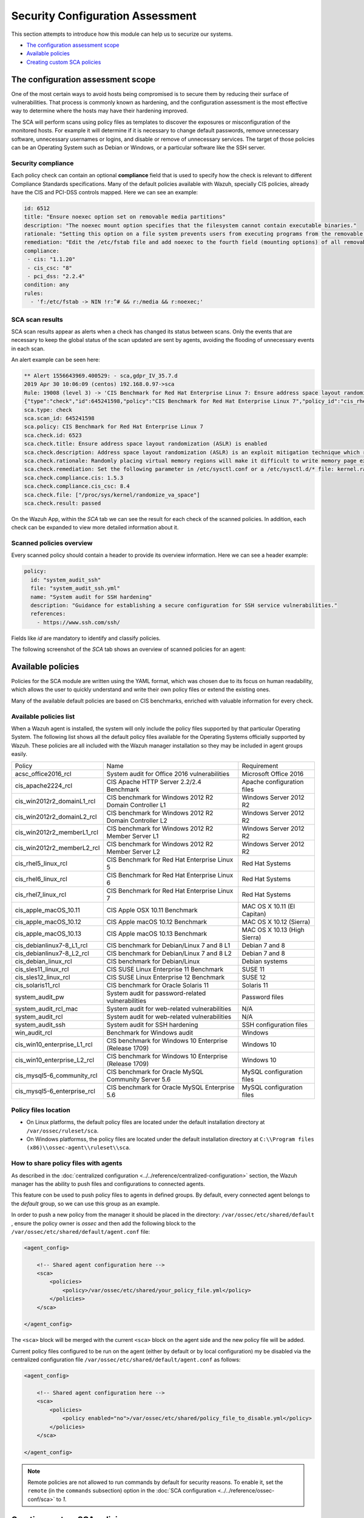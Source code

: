 .. Copyright (C) 2019 Wazuh, Inc.

Security Configuration Assessment
=================================

This section attempts to introduce how this module can help us to securize our systems.

- `The configuration assessment scope`_
- `Available policies`_
- `Creating custom SCA policies`_

The configuration assessment scope
----------------------------------

One of the most certain ways to avoid hosts being compromised is to secure them by reducing their surface of vulnerabilities. That process is commonly known as hardening, and the configuration assessment is the most effective way to determine where the hosts may have their hardening improved.

The SCA will perform scans using policy files as templates to discover the exposures or misconfiguration of the monitored hosts. For example it will determine if it is necessary to change default passwords, remove unnecessary software, unnecessary usernames or logins, and disable or remove of unnecessary services.
The target of those policies can be an Operating System such as Debian or Windows, or a particular software like the SSH server.

Security compliance
^^^^^^^^^^^^^^^^^^^

Each policy check can contain an optional **compliance** field that is used to specify how the check is relevant to different Compliance Standards specifications. Many of the default policies available with Wazuh, specially CIS policies, already have the CIS and PCI-DSS controls mapped. Here we can see an example:

.. code-block:: yaml

   id: 6512
   title: "Ensure noexec option set on removable media partitions"
   description: "The noexec mount option specifies that the filesystem cannot contain executable binaries."
   rationale: "Setting this option on a file system prevents users from executing programs from the removable media. This deters users from being able to introduce potentially malicious software on the system."
   remediation: "Edit the /etc/fstab file and add noexec to the fourth field (mounting options) of all removable media partitions. Look for entries that have mount points that contain words such as floppy or cdrom."
   compliance:
    - cis: "1.1.20"
    - cis_csc: "8"
    - pci_dss: "2.2.4"
   condition: any
   rules:
     - 'f:/etc/fstab -> NIN !r:^# && r:/media && r:noexec;'

SCA scan results
^^^^^^^^^^^^^^^^

SCA scan results appear as alerts when a check has changed its status between scans. Only the events that are necessary to keep the global status of the scan updated are sent by agents, avoiding the flooding of unnecessary events in each scan.

An alert example can be seen here:

.. code-block:: none

    ** Alert 1556643969.400529: - sca,gdpr_IV_35.7.d
    2019 Apr 30 10:06:09 (centos) 192.168.0.97->sca
    Rule: 19008 (level 3) -> 'CIS Benchmark for Red Hat Enterprise Linux 7: Ensure address space layout randomization (ASLR) is enabled'
    {"type":"check","id":645241598,"policy":"CIS Benchmark for Red Hat Enterprise Linux 7","policy_id":"cis_rhel7","check":{"id":6523,"title":"Ensure address space layout randomization (ASLR) is enabled","description":"Address space layout randomization (ASLR) is an exploit mitigation technique which randomly arranges the address space of key data areas of a process.","rationale":"Randomly placing virtual memory regions will make it difficult to write memory page exploits as the memory placement will be consistently shifting.","remediation":"Set the following parameter in /etc/sysctl.conf or a /etc/sysctl.d/* file: kernel.randomize_va_space = 2 and set the active kernel parameter","compliance":{"cis":"1.5.3","cis_csc":"8.4"},"rules":["f:/proc/sys/kernel/randomize_va_space -> !r:^2$;"],"file":"/proc/sys/kernel/randomize_va_space","result":"passed"}}
    sca.type: check
    sca.scan_id: 645241598
    sca.policy: CIS Benchmark for Red Hat Enterprise Linux 7
    sca.check.id: 6523
    sca.check.title: Ensure address space layout randomization (ASLR) is enabled
    sca.check.description: Address space layout randomization (ASLR) is an exploit mitigation technique which randomly arranges the address space of key data areas of a process.
    sca.check.rationale: Randomly placing virtual memory regions will make it difficult to write memory page exploits as the memory placement will be consistently shifting.
    sca.check.remediation: Set the following parameter in /etc/sysctl.conf or a /etc/sysctl.d/* file: kernel.randomize_va_space = 2 and set the active kernel parameter
    sca.check.compliance.cis: 1.5.3
    sca.check.compliance.cis_csc: 8.4
    sca.check.file: ["/proc/sys/kernel/randomize_va_space"]
    sca.check.result: passed

On the Wazuh App, within the *SCA* tab we can see the result for each check of the scanned policies. In addition, each check can be expanded to view more detailed information about it.

.. thumbnail:: ../../../images/sca/sca-check.png
    :title: SCA check list
    :align: center
    :width: 100%

Scanned policies overview
^^^^^^^^^^^^^^^^^^^^^^^^^

Every scanned policy should contain a header to provide its overview information. Here we can see a header example:

.. code-block:: yaml

    policy:
      id: "system_audit_ssh"
      file: "system_audit_ssh.yml"
      name: "System audit for SSH hardening"
      description: "Guidance for establishing a secure configuration for SSH service vulnerabilities."
      references:
        - https://www.ssh.com/ssh/

Fields like `id` are mandatory to identify and classify policies.

The following screenshot of the *SCA* tab shows an overview of scanned policies for an agent:

.. thumbnail:: ../../../images/sca/sca-agent.png
    :title: SCA summary
    :align: center
    :width: 100%


Available policies
------------------

Policies for the SCA module are written using the YAML format, which was chosen due to its focus on human readability, 
which allows the user to quickly understand and write their own policy files or extend the existing ones.

Many of the available default policies are based on CIS benchmarks, enriched with valuable information for every check. 

Available policies list
^^^^^^^^^^^^^^^^^^^^^^^

When a Wazuh agent is installed, the system will only include the policy files supported by that particular Operating System. The following list shows
all the default policy files available for the Operating Systems officially supported by Wazuh. These policies are all included with the Wazuh manager installation so they may be included in agent groups easily.

+-----------------------------+------------------------------------------------------------+-------------------------------+
| Policy                      | Name                                                       | Requirement                   |
+-----------------------------+------------------------------------------------------------+-------------------------------+
| acsc_office2016_rcl         |  System audit for Office 2016 vulnerabilities              | Microsoft Office 2016         |
+-----------------------------+------------------------------------------------------------+-------------------------------+
| cis_apache2224_rcl          |  CIS Apache HTTP Server 2.2/2.4 Benchmark                  | Apache configuration files    |
+-----------------------------+------------------------------------------------------------+-------------------------------+
| cis_win2012r2_domainL1_rcl  |  CIS benchmark for Windows 2012 R2 Domain Controller L1    | Windows Server 2012 R2        |
+-----------------------------+------------------------------------------------------------+-------------------------------+
| cis_win2012r2_domainL2_rcl  |  CIS benchmark for Windows 2012 R2 Domain Controller L2    | Windows Server 2012 R2        |
+-----------------------------+------------------------------------------------------------+-------------------------------+
| cis_win2012r2_memberL1_rcl  |  CIS benchmark for Windows 2012 R2 Member Server L1        | Windows Server 2012 R2        |
+-----------------------------+------------------------------------------------------------+-------------------------------+
| cis_win2012r2_memberL2_rcl  |  CIS benchmark for Windows 2012 R2 Member Server L2        | Windows Server 2012 R2        |
+-----------------------------+------------------------------------------------------------+-------------------------------+
| cis_rhel5_linux_rcl         |  CIS Benchmark for Red Hat Enterprise Linux 5              | Red Hat Systems               |
+-----------------------------+------------------------------------------------------------+-------------------------------+
| cis_rhel6_linux_rcl         |  CIS Benchmark for Red Hat Enterprise Linux 6              | Red Hat Systems               |
+-----------------------------+------------------------------------------------------------+-------------------------------+
| cis_rhel7_linux_rcl         |  CIS Benchmark for Red Hat Enterprise Linux 7              | Red Hat Systems               |
+-----------------------------+------------------------------------------------------------+-------------------------------+
| cis_apple_macOS_10.11       |  CIS Apple OSX 10.11 Benchmark                             | MAC OS X 10.11 (El Capitan)   |
+-----------------------------+------------------------------------------------------------+-------------------------------+
| cis_apple_macOS_10.12       |  CIS Apple macOS 10.12 Benchmark                           | MAC OS X 10.12 (Sierra)       |
+-----------------------------+------------------------------------------------------------+-------------------------------+
| cis_apple_macOS_10.13       |  CIS Apple macOS 10.13 Benchmark                           | MAC OS X 10.13 (High Sierra)  |
+-----------------------------+------------------------------------------------------------+-------------------------------+
| cis_debianlinux7-8_L1_rcl   |  CIS benchmark for Debian/Linux 7 and 8 L1                 | Debian 7 and 8                |
+-----------------------------+------------------------------------------------------------+-------------------------------+
| cis_debianlinux7-8_L2_rcl   |  CIS benchmark for Debian/Linux 7 and 8 L2                 | Debian 7 and 8                |
+-----------------------------+------------------------------------------------------------+-------------------------------+
| cis_debian_linux_rcl        |  CIS benchmark for Debian/Linux                            | Debian systems                |
+-----------------------------+------------------------------------------------------------+-------------------------------+
| cis_sles11_linux_rcl        |  CIS SUSE Linux Enterprise 11 Benchmark                    | SUSE 11                       |
+-----------------------------+------------------------------------------------------------+-------------------------------+
| cis_sles12_linux_rcl        |  CIS SUSE Linux Enterprise 12 Benchmark                    | SUSE 12                       |
+-----------------------------+------------------------------------------------------------+-------------------------------+
| cis_solaris11_rcl           |  CIS benchmark for Oracle Solaris 11                       | Solaris 11                    |
+-----------------------------+------------------------------------------------------------+-------------------------------+
| system_audit_pw             |  System audit for password-related vulnerabilities         | Password files                |
+-----------------------------+------------------------------------------------------------+-------------------------------+
| system_audit_rcl_mac        |  System audit for web-related vulnerabilities              | N/A                           |
+-----------------------------+------------------------------------------------------------+-------------------------------+
| system_audit_rcl            |  System audit for web-related vulnerabilities              | N/A                           |
+-----------------------------+------------------------------------------------------------+-------------------------------+
| system_audit_ssh            |  System audit for SSH hardening                            | SSH configuration files       |
+-----------------------------+------------------------------------------------------------+-------------------------------+
| win_audit_rcl               |  Benchmark for Windows audit                               | Windows                       |
+-----------------------------+------------------------------------------------------------+-------------------------------+
| cis_win10_enterprise_L1_rcl |  CIS benchmark for Windows 10 Enterprise (Release 1709)    | Windows 10                    |
+-----------------------------+------------------------------------------------------------+-------------------------------+
| cis_win10_enterprise_L2_rcl |  CIS benchmark for Windows 10 Enterprise (Release 1709)    | Windows 10                    |
+-----------------------------+------------------------------------------------------------+-------------------------------+
| cis_mysql5-6_community_rcl  |  CIS benchmark for Oracle MySQL Community Server 5.6       | MySQL configuration files     |
+-----------------------------+------------------------------------------------------------+-------------------------------+
| cis_mysql5-6_enterprise_rcl |  CIS benchmark for Oracle MySQL Enterprise 5.6             | MySQL configuration files     |
+-----------------------------+------------------------------------------------------------+-------------------------------+

Policy files location
^^^^^^^^^^^^^^^^^^^^^

- On Linux platforms, the default policy files are located under the default installation directory at ``/var/ossec/ruleset/sca``.
- On Windows platformss, the policy files are located under the default installation directory at ``C:\\Program files (x86)\\ossec-agent\\ruleset\\sca``.

How to share policy files with agents
^^^^^^^^^^^^^^^^^^^^^^^^^^^^^^^^^^^^^

As described in the :doc:`centralized configuration <../../reference/centralized-configuration>` section, the Wazuh manager has the ability to push files and
configurations to connected agents.

This feature con be used to push policy files to agents in defined groups. By default, every connected agent belongs to the *default* group, so we can use this group as an example. 

In order to push a new policy from the manager it should be placed in the directory: ``/var/ossec/etc/shared/default``
, ensure the policy owner is `ossec` and then add the following block to the ``/var/ossec/etc/shared/default/agent.conf`` file:

.. code-block:: xml

    <agent_config>

        <!-- Shared agent configuration here -->
        <sca>
            <policies>
                <policy>/var/ossec/etc/shared/your_policy_file.yml</policy>
            </policies>
        </sca>

    </agent_config>

The ``<sca>`` block will be merged with the current ``<sca>`` block on the agent side and the new policy file will be added.

Current policy files configured to be run on the agent (either by default or by local configuration) my be disabled via the centralized configuration file ``/var/ossec/etc/shared/default/agent.conf`` as follows:

.. code-block:: xml

    <agent_config>

        <!-- Shared agent configuration here -->
        <sca>
            <policies>
                <policy enabled="no">/var/ossec/etc/shared/policy_file_to_disable.yml</policy>
            </policies>
        </sca>

    </agent_config>

.. note::
    Remote policies are not allowed to run commands by default for security reasons. To enable it, set the ``remote`` (in the ``commands`` subsection) option in the :doc:`SCA configuration <../../reference/ossec-conf/sca>` to *1*.

Creating custom SCA policies
----------------------------

As mentioned previously, the policy files have a YAML format. In order to illustrate shown below is a section of the policy file for SSH hardening:

.. code-block:: yaml

    policy:
      id: "system_audit_ssh"
      file: "system_audit_ssh.yml"
      name: "System audit for SSH hardening"
      description: "Guidance for establishing a secure configuration for SSH service vulnerabilities."
      references:
        - https://www.ssh.com/ssh/

    requirements:
      title: "Check that the SSH service is installed on the system"
      description: "Requirements for running the SCA scan against the SSH policy."
      condition: "all required"
      rules:
        - 'f:/etc/ssh/sshd_config;'

    variables:
     $sshd_file: /etc/ssh/sshd_config;

    checks:
     - id: 1500
       title: "SSH Hardening - 1: Port 22"
       description: "The ssh daemon should not be listening on port 22 (the default value) for incoming connections."
       rationale: "Changing the default port you may reduce the number of successful attacks from zombie bots, an attacker or bot doing port-scanning can quickly identify your SSH port."
       remediation: "Change the Port option value in the sshd_config file."
       compliance:
        - pci_dss: "2.2.4"
       condition: any
       rules:
        - 'f:$sshd_file -> IN !r:^# && r:Port\.+22;'


As shown in this example, there are four sections, not all of them are required for a policy file:

+--------------------+----------------+
| Section            | Required       |
+--------------------+----------------+
| policy             | Yes            |
+--------------------+----------------+
| requirements       | No             |
+--------------------+----------------+
| variables          | No             |
+--------------------+----------------+
| checks             | Yes            |
+--------------------+----------------+


.. note::
  If the *requirements* aren't satisfied for a specific policy file, the scan for that file won't start.


Each section has their own fields that can be mandatory as described below:

**Policy section**

+--------------------+----------------+-------------------+------------------------+
| Field              | Mandatory      | Type              | Allowed values         |
+--------------------+----------------+-------------------+------------------------+
| id                 | Yes            | String            | Any string             |
+--------------------+----------------+-------------------+------------------------+
| file               | Yes            | String            | Any string             |
+--------------------+----------------+-------------------+------------------------+
| name               | Yes            | String            | Any string             |
+--------------------+----------------+-------------------+------------------------+
| description        | Yes            | String            | Any string             |
+--------------------+----------------+-------------------+------------------------+
| references         | No             | Array of strings  | Any string             |
+--------------------+----------------+-------------------+------------------------+


**Requirements section**

+--------------------+----------------+-------------------+------------------------+
| Field              | Mandatory      | Type              | Allowed values         |
+--------------------+----------------+-------------------+------------------------+
| title              | Yes            | String            | Any string             |
+--------------------+----------------+-------------------+------------------------+
| description        | Yes            | String            | Any string             |
+--------------------+----------------+-------------------+------------------------+
| condition          | Yes            | String            | Any string             |
+--------------------+----------------+-------------------+------------------------+
| rules              | Yes            | Array of strings  | Any string             |
+--------------------+----------------+-------------------+------------------------+


**Variables section**

+--------------------+----------------+-------------------+------------------------+
| Field              | Mandatory      | Type              | Allowed values         |
+--------------------+----------------+-------------------+------------------------+
| variable_name      | Yes            | String            | Any string             |
+--------------------+----------------+-------------------+------------------------+


**Checks section**

+--------------------+----------------+-------------------+--------------------------------------+
| Field              | Mandatory      | Type              | Allowed values                       |
+--------------------+----------------+-------------------+--------------------------------------+
| id                 | Yes            | Numeric           | Any integer number                   |
+--------------------+----------------+-------------------+--------------------------------------+
| title              | Yes            | String            | Any string                           |
+--------------------+----------------+-------------------+--------------------------------------+
| description        | No             | String            | Any string                           |
+--------------------+----------------+-------------------+--------------------------------------+
| rationale          | No             | String            | Any string                           |
+--------------------+----------------+-------------------+--------------------------------------+
| remediation        | No             | String            | Any string                           |
+--------------------+----------------+-------------------+--------------------------------------+
| compliance         | No             | Array of strings  | Any string                           |
+--------------------+----------------+-------------------+--------------------------------------+
| references         | No             | Array of strings  | Any string                           |
+--------------------+----------------+-------------------+--------------------------------------+
| condition          | Yes            | String            | all, any, any required, all required |
+--------------------+----------------+-------------------+--------------------------------------+
| rules              | Yes            | Array of strings  | Any string                           |
+--------------------+----------------+-------------------+--------------------------------------+

It is recommended that new policy files be placed under the `ruleset/sca` directory.

.. note::
  - Remember that the **policy** id field must be unique, not existing in other policy files.
  - Remember that the **checks** id field must be unique within the same policy.


Information about variables
^^^^^^^^^^^^^^^^^^^^^^^^^^^

When setting variables in the **variables** section:

- Make sure they start with ``$`` character
- Make sure they end with ``;`` character

Example: ``$sshd_file: /etc/ssh/sshd_config;``


Information about rules
^^^^^^^^^^^^^^^^^^^^^^^

**General rule syntax**

The *rules* field is where ``SCA`` dictates if a *check* is marked as *passed* or *failed*.

There are five main types of rules as described below:

+------------------------------+----------------+
| Type                         | Character      |
+------------------------------+----------------+
| File                         | f              |
+------------------------------+----------------+
| Directory                    | d              |
+------------------------------+----------------+
| Process                      | p              |
+------------------------------+----------------+
| Commands                     | c              |
+------------------------------+----------------+
| Registry (Windows Only)      | r              |
+------------------------------+----------------+

In order to better understand the syntax of the rules it is important to note that:

- The *type* of a rule references the location where the rule will look for the content of the check. Every rule has to start with a location.

- The location is commonly followed by the content to look for. It is accepted a literal string or a regular expression preceded by ``r:`` (the supported Regex syntax can be found :doc:`here <../../ruleset/ruleset-xml-syntax/regex>`).

- As explained before, the most common rules have the format ``type:location -> r:REGEX;``. However, there are exceptions, for example, for Windows registries, we would have to add the registry key in the middle of the rule.

- Each rule must end with the semicolon ``;`` character.

The following examples illustrate this logic:

**Rule syntax for files**

- Checking that a file exists
  - ``'f:/path/to/file;'``

- Checking file content (whole line match)
  - ``'f:/path/to/file -> content;'``

- Checking file content with regex
  - ``'f:/path/to/file -> r:REGEX;'``


**Rule syntax for directories**

- Checking that a directory exists
  - ``'d:/path/to/directory;'``

- Checking that a directory contains a file
  - ``'d:/path/to/directory -> file;'``

- Checking that a directory contains files with regex
  - ``'d:/path/to/directory -> r:^files;'``

- Checking that a directory contains files and its content
  - ``'d:/path/to/directory -> file -> content;'``


**Rule syntax for processes**

- Checking that a process is running
  - ``'p:process_name;'``


**Rule syntax for commands**

- Checking the output of a command
  - ``'c:command -> output;'``

- Checking the output of a command with regex
  - ``'c:command -> r:REGEX;'``


**Rule syntax for registries (Windows only).**

- Checking that a registry exists
  - ``'r:path/to/registry ;'``

- Checking that a registry key exists
  - ``'r:path/to/registry -> key;'``

- Checking a registry key content
  - ``'r:path/to/registry  -> key -> content;'``

**Global operators for composed rules**

When more than one term is necessary, two logical operators can be used to determine the accumulated result of a check (terms are separated by ``&&`` inside a rule).

- IN (included): This operator means that both the terms should be matched. 
- NIN (not included): The opposite operator, it means the rule is triggered if both terms are not matched.

**Use cases**

Composed rules:

- Alert when there is a line that does not begin with ``#`` and contains ``Port 22``
  - ``'f:/etc/ssh/sshd_config -> IN !r:^# && r:Port\.+22;'``

- Alert when there is no line that does not begin with ``#`` and contains ``Port 2222``
  - ``'f:/etc/ssh/sshd_config -> NIN !r:^# && r:Port\.+2222;'``

Other examples:

- Looking at the value inside a file: ``'f:/proc/sys/net/ipv4/ip_forward -> 1;'``
- Checking if a file exists: ``'f:/proc/sys/net/ipv4/ip_forward;'``
- Checking if a process is running: ``'p:avahi-daemon;'``
- Looking at the value of a registry: ``'r:HKEY_LOCAL_MACHINE\System\CurrentControlSet\Services\Netlogon\Parameters -> MaximumPasswordAge -> 0;'``
- Looking if a directory contains files: ``'d:/home/* -> ^.mysql_history$;'``
- Checking if a directory exists: ``'d:/etc/mysql;``
- Check the running configuration of ssh to check the maximum authentication tries: ``'c:sshd -T -> !r:^\s*maxauthtries\s+4\s*$;'``
- Check if root is the only UID 0 account ``'f:/etc/passwd -> IN !r:^# && !r:^root: && r:^\w+:\w+:0:;'``
